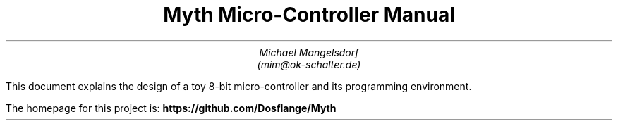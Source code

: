 .TL
Myth Micro-Controller Manual
.AU
Michael Mangelsdorf
.BR
(mim@ok-schalter.de)

.LG
.LP
This document explains the design of a toy
8-bit micro-controller and its
programming environment.
.LP
The homepage for this project is:
.B
https://github.com/Dosflange/Myth
.R
.LP
